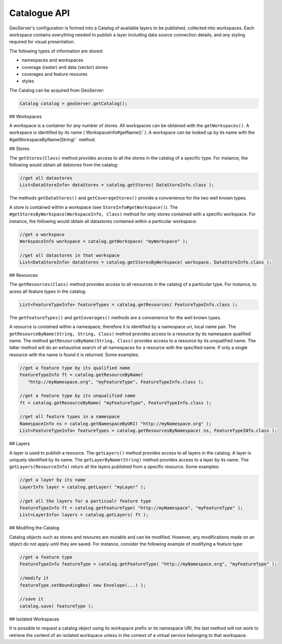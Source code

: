 .. _config_catalog:

Catalogue API
=============

GeoServer's configuration is formed into a Catalog of available layers to be published, collected into workspaces. Each workspace contains everything needed to publish a layer including data source connection details, and any styling required for visual presentation.

The following types of information are stored:

* namespaces and workspaces
* coverage (raster) and data (vector) stores
* coverages and feature resoures
* styles

The Catalog can be acquired from GeoServer:

.. code-block:: java

   Catalog catalog = geoServer.getCatalog();

## Workspaces

A workspace is a container for any number of stores. All workspaces can be obtained with the
``getWorkspaces()``. A workspace is identified by its name (
WorkspaceInfo#getName()``). A workspace can be looked up by its name with the 
#getWorkspaceByName(String)`` method.

## Stores

The ``getStores(Class)`` method provides access to all the stores in the catalog of a
specific type. For instance, the following would obtain all datstores from the catalog:

.. code-block:: java
   
   //get all datastores
   List<DataStoreInfo> dataStores = catalog.getStores( DataStoreInfo.class );

The methods ``getDataStores()`` and ``getCoverageStores()`` provide a convenience for
the two well known types.

A store is contained within a workspace (see  ``StoreInfo#getWorkspace()``). The 
``#getStoresByWorkspace(WorkspaceInfo, Class)`` method for only stores contained with a specific
workspace. For instance, the following would obtain all datastores contained within a particular
workspace:

.. code-block:: java
   
   //get a workspace
   WorkspaceInfo workspace = catalog.getWorkspace( "myWorkspace" );

   //get all datastores in that workspace
   List<DataStoreInfo> dataStores = catalog.getStoresByWorkspace( workspace, DataStoreInfo.class );

## Resources

The ``getResources(Class)`` method provides access to all resources in the catalog of a
particular type. For instance, to acess all feature types in the catalog:

.. code-block:: java
   
   List<FeatureTypeInfo> featureTypes = catalog.getResources( FeatureTypeInfo.class );

The ``getFeatureTypes()`` and ``getCoverages()`` methods are a convenience for the well
known types.

A resource is contained within a namespace, therefore it is identified by a namespace uri,
local name pair. The ``getResourceByName(String, String, Class)`` method provides access to
a resource by its namespace qualified name. The method ``getResourceByName(String, Class)``
provides access to a resource by its unqualified name. The latter method will do an exhaustive
search of all namespaces for a resource with the specified name. If only a single resource with
the name is found it is returned. Some examples:

.. code-block:: java
   
   //get a feature type by its qualified name
   FeatureTypeInfo ft = catalog.getResourceByName(
      "http://myNamespace.org", "myFeatureType", FeatureTypeInfo.class );

   //get a feature type by its unqualified name
   ft = catalog.getResourceByName( "myFeatureType", FeatureTypeInfo.class );

   //get all feature types in a namespace
   NamespaceInfo ns = catalog.getNamespaceByURI( "http://myNamespace.org" );
   List<FeatureTypeInfo> featureTypes = catalog.getResourcesByNamespace( ns, FeatureTypeINfo.class );

## Layers

A layer is used to publish a resource. The ``getLayers()`` method provides access to all layers
in the catalog. A layer is uniquely identified by its name. The ``getLayerByName(String)``
method provides access to a layer by its name. The ``getLayers(ResourceInfo)`` return all
the layers published from a specific resource. Some examples:

.. code-block:: java
   
   //get a layer by its name
   LayerInfo layer = catalog.getLayer( "myLayer" );

   //get all the layers for a particualr feature type
   FeatureTypeInfo ft = catalog.getFeatureType( "http://myNamespace", "myFeatureType" );
   List<LayerInfo> layers = catalog.getLayers( ft );

## Modifing the Catalog

Catalog objects such as stores and resoures are mutable and can be modified. However, any
modifications made on an object do not apply until they are saved. For instance, consider the
following example of modifying a feature type:

.. code-block:: java
   
   //get a feature type
   FeatureTypeInfo featureType = catalog.getFeatureType( "http://myNamespace.org", "myFeatureType" );

   //modify it
   featureType.setBoundingBox( new Envelope(...) );

   //save it
   catalog.save( featureType );

## Isolated Workspaces

It is possible to request a catalog object using its workspace prefix or its namespace URI, the last
method will not work to retrieve the content of an isolated workspace unless in the context of a
virtual service belonging to that workspace.